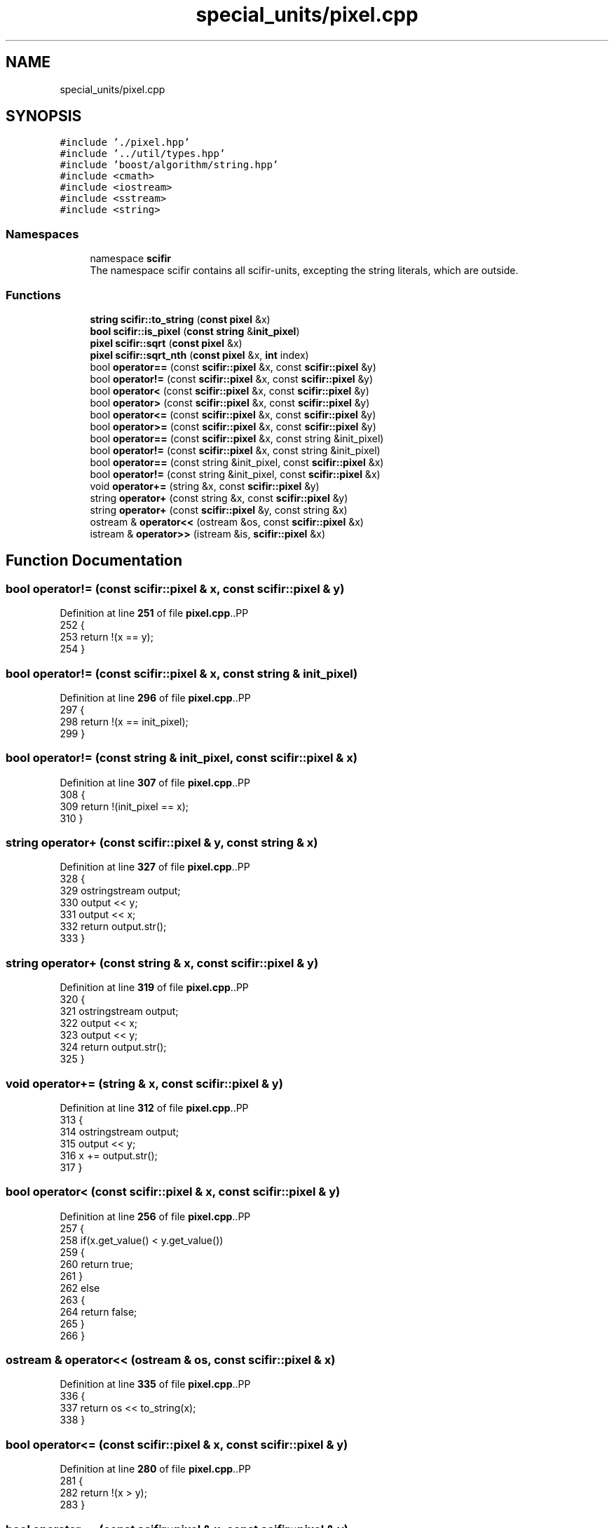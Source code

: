 .TH "special_units/pixel.cpp" 3 "Version 2.0.0" "scifir-units" \" -*- nroff -*-
.ad l
.nh
.SH NAME
special_units/pixel.cpp
.SH SYNOPSIS
.br
.PP
\fC#include '\&./pixel\&.hpp'\fP
.br
\fC#include '\&.\&./util/types\&.hpp'\fP
.br
\fC#include 'boost/algorithm/string\&.hpp'\fP
.br
\fC#include <cmath>\fP
.br
\fC#include <iostream>\fP
.br
\fC#include <sstream>\fP
.br
\fC#include <string>\fP
.br

.SS "Namespaces"

.in +1c
.ti -1c
.RI "namespace \fBscifir\fP"
.br
.RI "The namespace scifir contains all scifir-units, excepting the string literals, which are outside\&. "
.in -1c
.SS "Functions"

.in +1c
.ti -1c
.RI "\fBstring\fP \fBscifir::to_string\fP (\fBconst\fP \fBpixel\fP &x)"
.br
.ti -1c
.RI "\fBbool\fP \fBscifir::is_pixel\fP (\fBconst\fP \fBstring\fP &\fBinit_pixel\fP)"
.br
.ti -1c
.RI "\fBpixel\fP \fBscifir::sqrt\fP (\fBconst\fP \fBpixel\fP &x)"
.br
.ti -1c
.RI "\fBpixel\fP \fBscifir::sqrt_nth\fP (\fBconst\fP \fBpixel\fP &x, \fBint\fP index)"
.br
.ti -1c
.RI "bool \fBoperator==\fP (const \fBscifir::pixel\fP &x, const \fBscifir::pixel\fP &y)"
.br
.ti -1c
.RI "bool \fBoperator!=\fP (const \fBscifir::pixel\fP &x, const \fBscifir::pixel\fP &y)"
.br
.ti -1c
.RI "bool \fBoperator<\fP (const \fBscifir::pixel\fP &x, const \fBscifir::pixel\fP &y)"
.br
.ti -1c
.RI "bool \fBoperator>\fP (const \fBscifir::pixel\fP &x, const \fBscifir::pixel\fP &y)"
.br
.ti -1c
.RI "bool \fBoperator<=\fP (const \fBscifir::pixel\fP &x, const \fBscifir::pixel\fP &y)"
.br
.ti -1c
.RI "bool \fBoperator>=\fP (const \fBscifir::pixel\fP &x, const \fBscifir::pixel\fP &y)"
.br
.ti -1c
.RI "bool \fBoperator==\fP (const \fBscifir::pixel\fP &x, const string &init_pixel)"
.br
.ti -1c
.RI "bool \fBoperator!=\fP (const \fBscifir::pixel\fP &x, const string &init_pixel)"
.br
.ti -1c
.RI "bool \fBoperator==\fP (const string &init_pixel, const \fBscifir::pixel\fP &x)"
.br
.ti -1c
.RI "bool \fBoperator!=\fP (const string &init_pixel, const \fBscifir::pixel\fP &x)"
.br
.ti -1c
.RI "void \fBoperator+=\fP (string &x, const \fBscifir::pixel\fP &y)"
.br
.ti -1c
.RI "string \fBoperator+\fP (const string &x, const \fBscifir::pixel\fP &y)"
.br
.ti -1c
.RI "string \fBoperator+\fP (const \fBscifir::pixel\fP &y, const string &x)"
.br
.ti -1c
.RI "ostream & \fBoperator<<\fP (ostream &os, const \fBscifir::pixel\fP &x)"
.br
.ti -1c
.RI "istream & \fBoperator>>\fP (istream &is, \fBscifir::pixel\fP &x)"
.br
.in -1c
.SH "Function Documentation"
.PP 
.SS "bool operator!= (const \fBscifir::pixel\fP & x, const \fBscifir::pixel\fP & y)"

.PP
Definition at line \fB251\fP of file \fBpixel\&.cpp\fP\&..PP
.nf
252 {
253     return !(x == y);
254 }
.fi

.SS "bool operator!= (const \fBscifir::pixel\fP & x, const string & init_pixel)"

.PP
Definition at line \fB296\fP of file \fBpixel\&.cpp\fP\&..PP
.nf
297 {
298     return !(x == init_pixel);
299 }
.fi

.SS "bool operator!= (const string & init_pixel, const \fBscifir::pixel\fP & x)"

.PP
Definition at line \fB307\fP of file \fBpixel\&.cpp\fP\&..PP
.nf
308 {
309     return !(init_pixel == x);
310 }
.fi

.SS "string operator+ (const \fBscifir::pixel\fP & y, const string & x)"

.PP
Definition at line \fB327\fP of file \fBpixel\&.cpp\fP\&..PP
.nf
328 {
329     ostringstream output;
330     output << y;
331     output << x;
332     return output\&.str();
333 }
.fi

.SS "string operator+ (const string & x, const \fBscifir::pixel\fP & y)"

.PP
Definition at line \fB319\fP of file \fBpixel\&.cpp\fP\&..PP
.nf
320 {
321     ostringstream output;
322     output << x;
323     output << y;
324     return output\&.str();
325 }
.fi

.SS "void operator+= (string & x, const \fBscifir::pixel\fP & y)"

.PP
Definition at line \fB312\fP of file \fBpixel\&.cpp\fP\&..PP
.nf
313 {
314     ostringstream output;
315     output << y;
316     x += output\&.str();
317 }
.fi

.SS "bool operator< (const \fBscifir::pixel\fP & x, const \fBscifir::pixel\fP & y)"

.PP
Definition at line \fB256\fP of file \fBpixel\&.cpp\fP\&..PP
.nf
257 {
258     if(x\&.get_value() < y\&.get_value())
259     {
260         return true;
261     }
262     else
263     {
264         return false;
265     }
266 }
.fi

.SS "ostream & operator<< (ostream & os, const \fBscifir::pixel\fP & x)"

.PP
Definition at line \fB335\fP of file \fBpixel\&.cpp\fP\&..PP
.nf
336 {
337     return os << to_string(x);
338 }
.fi

.SS "bool operator<= (const \fBscifir::pixel\fP & x, const \fBscifir::pixel\fP & y)"

.PP
Definition at line \fB280\fP of file \fBpixel\&.cpp\fP\&..PP
.nf
281 {
282     return !(x > y);
283 }
.fi

.SS "bool operator== (const \fBscifir::pixel\fP & x, const \fBscifir::pixel\fP & y)"

.PP
Definition at line \fB239\fP of file \fBpixel\&.cpp\fP\&..PP
.nf
240 {
241     if(x\&.get_value() == y\&.get_value())
242     {
243         return true;
244     }
245     else
246     {
247         return false;
248     }
249 }
.fi

.SS "bool operator== (const \fBscifir::pixel\fP & x, const string & init_pixel)"

.PP
Definition at line \fB290\fP of file \fBpixel\&.cpp\fP\&..PP
.nf
291 {
292     scifir::pixel y = scifir::pixel(init_pixel);
293     return (x == y);
294 }
.fi

.SS "bool operator== (const string & init_pixel, const \fBscifir::pixel\fP & x)"

.PP
Definition at line \fB301\fP of file \fBpixel\&.cpp\fP\&..PP
.nf
302 {
303     scifir::pixel y = scifir::pixel(init_pixel);
304     return (y == x);
305 }
.fi

.SS "bool operator> (const \fBscifir::pixel\fP & x, const \fBscifir::pixel\fP & y)"

.PP
Definition at line \fB268\fP of file \fBpixel\&.cpp\fP\&..PP
.nf
269 {
270     if(x\&.get_value() > y\&.get_value())
271     {
272         return true;
273     }
274     else
275     {
276         return false;
277     }
278 }
.fi

.SS "bool operator>= (const \fBscifir::pixel\fP & x, const \fBscifir::pixel\fP & y)"

.PP
Definition at line \fB285\fP of file \fBpixel\&.cpp\fP\&..PP
.nf
286 {
287     return !(x < y);
288 }
.fi

.SS "istream & operator>> (istream & is, \fBscifir::pixel\fP & x)"

.PP
Definition at line \fB340\fP of file \fBpixel\&.cpp\fP\&..PP
.nf
341 {
342     char a[256];
343     is\&.getline(a, 256);
344     string b(a);
345     boost::trim(b);
346     x = scifir::pixel(b);
347     return is;
348 }
.fi

.SH "Author"
.PP 
Generated automatically by Doxygen for scifir-units from the source code\&.
